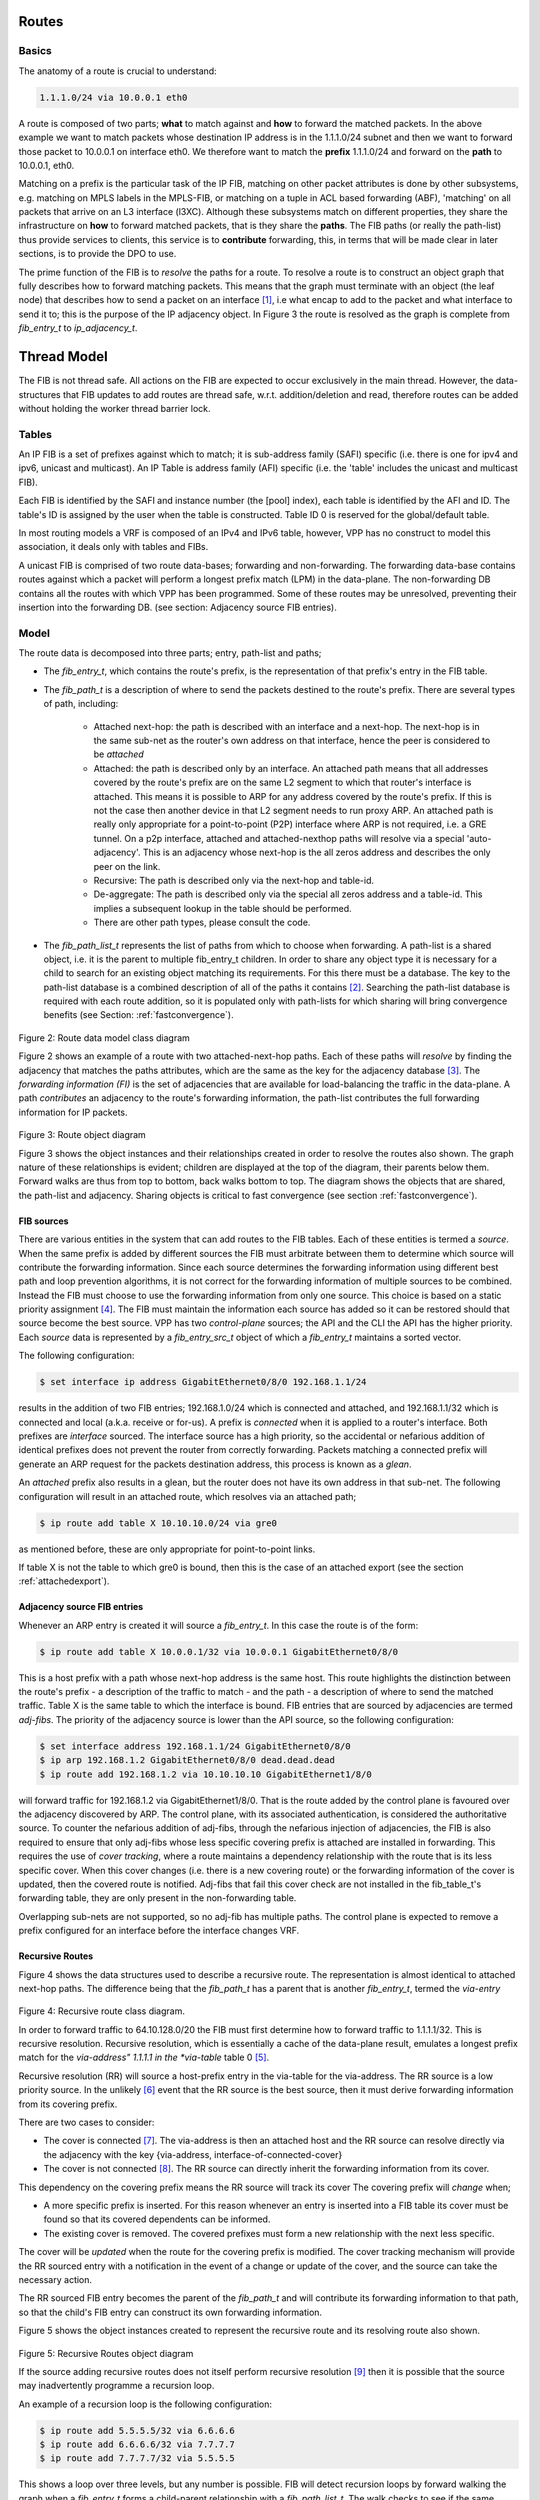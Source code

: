 .. _routes:

Routes
^^^^^^

Basics
------

The anatomy of a route is crucial to understand:

.. code-block:: console

                1.1.1.0/24 via 10.0.0.1 eth0

A route is composed of two parts; **what** to match against and **how** to forward
the matched packets. In the above example we want to match packets
whose destination IP address is in the 1.1.1.0/24 subnet and then we
want to forward those packet to 10.0.0.1 on interface eth0. We
therefore want to match the **prefix** 1.1.1.0/24 and forward on the
**path** to 10.0.0.1, eth0.

Matching on a prefix is the particular task of the IP FIB, matching on
other packet attributes is done by other subsystems, e.g. matching on
MPLS labels in the MPLS-FIB, or matching on a tuple in ACL based
forwarding (ABF), 'matching' on all packets that arrive on an L3
interface (l3XC). Although these subsystems match on different
properties, they share the infrastructure on **how** to forward
matched packets, that is they share the **paths**. The FIB paths (or
really the path-list) thus provide services to clients, this service
is to **contribute** forwarding, this, in terms that will be made
clear in later sections, is to provide the DPO to use.

The prime function of the FIB is to *resolve* the paths for a
route. To resolve a route is to construct an object graph that fully
describes how to forward matching packets. This means that the graph
must terminate with an object (the leaf node) that describes how
to send a packet on an interface [#f1]_, i.e what encap to add to the
packet and what interface to send it to; this is the purpose of the IP
adjacency object. In Figure 3 the route is resolved as the graph is
complete from *fib_entry_t* to *ip_adjacency_t*.


Thread Model
^^^^^^^^^^^^

The FIB is not thread safe. All actions on the FIB are expected to
occur exclusively in the main thread. However, the data-structures
that FIB updates to add routes are thread safe,
w.r.t. addition/deletion and read, therefore routes can be added
without holding the worker thread barrier lock.


Tables
------

An IP FIB is a set of prefixes against which to match; it is
sub-address family (SAFI) specific (i.e. there is one for ipv4 and ipv6, unicast
and multicast). An IP Table is address family (AFI) specific (i.e. the
'table' includes the unicast and multicast FIB).

Each FIB is identified by the SAFI and instance number (the [pool]
index), each table is identified by the AFI and ID. The table's ID is
assigned by the user when the table is constructed. Table ID 0 is
reserved for the global/default table.

In most routing models a VRF is composed of an IPv4 and IPv6 table,
however, VPP has no construct to model this association, it deals only
with tables and FIBs.

A unicast FIB is comprised of two route data-bases; forwarding and non-forwarding. The
forwarding data-base contains routes against which a packet will perform a longest
prefix match (LPM) in the data-plane. The non-forwarding DB contains all the routes
with which VPP has been programmed. Some of these routes may be
unresolved, preventing their insertion into the forwarding DB.
(see section: Adjacency source FIB entries).

Model
-----

The route data is decomposed into three parts; entry, path-list and paths;

* The *fib_entry_t*, which contains the route's prefix, is the representation of that prefix's entry in the FIB table.
* The *fib_path_t* is a description of where to send the packets destined to the route's prefix. There are several types of path, including:

    * Attached next-hop: the path is described with an interface and a next-hop. The next-hop is in the same sub-net as the router's own address on that interface, hence the peer is considered to be *attached*

    * Attached: the path is described only by an interface. An
      attached path means that all addresses covered by the route's
      prefix are on the same L2 segment to which that router's
      interface is attached. This means it is possible to ARP for any
      address covered by the route's prefix. If this is not the case
      then another device in that L2 segment needs to run proxy
      ARP. An attached path is really only appropriate for a point-to-point
      (P2P) interface where ARP is not required, i.e. a GRE tunnel. On
      a p2p interface, attached and attached-nexthop paths will
      resolve via a special 'auto-adjacency'. This is an adjacency
      whose next-hop is the all zeros address and describes the only
      peer on the link.

    * Recursive: The path is described only via the next-hop and table-id.

    * De-aggregate: The path is described only via the special all
      zeros address and a table-id. This implies a subsequent lookup
      in the table should be performed.

    * There are other path types, please consult the code.

* The *fib_path_list_t* represents the list of paths from which to choose when forwarding. A path-list is a shared object, i.e. it is the parent to multiple fib_entry_t children. In order to share any object type it is necessary for a child to search for an existing object matching its requirements. For this there must be a database. The key to the path-list database is a combined description of all of the paths it contains [#f2]_.  Searching the path-list database is required with each route addition, so it is populated only with path-lists for which sharing will bring convergence benefits (see Section: :ref:`fastconvergence`).

.. figure:: /_images/fib20fig2.png

Figure 2: Route data model class diagram

Figure 2 shows an example of a route with two attached-next-hop paths. Each of these
paths will *resolve* by finding the adjacency that matches the paths attributes, which
are the same as the key for the adjacency database [#f3]_. The *forwarding information (FI)*
is the set of adjacencies that are available for load-balancing the traffic in the
data-plane. A path *contributes* an adjacency to the route's forwarding information, the
path-list contributes the full forwarding information for IP packets.

.. figure:: /_images/fib20fig3.png

Figure 3: Route object diagram

Figure 3 shows the object instances and their relationships created in order to resolve
the routes also shown. The graph nature of these relationships is evident; children
are displayed at the top of the diagram, their parents below them. Forward walks are
thus from top to bottom, back walks bottom to top. The diagram shows the objects
that are shared, the path-list and adjacency. Sharing objects is critical to fast
convergence (see section :ref:`fastconvergence`).

FIB sources
"""""""""""
There are various entities in the system that can add routes to the FIB tables.
Each of these entities is termed a *source*. When the same prefix is added by different
sources the FIB must arbitrate between them to determine which source will contribute
the forwarding information. Since each source determines the forwarding information
using different best path and loop prevention algorithms, it is not correct for the
forwarding information of multiple sources to be combined. Instead the FIB must choose
to use the forwarding information from only one source. This choice is based on a static
priority assignment [#f4]_. The FIB must maintain the information each source has added
so it can be restored should that source become the best source. VPP has two
*control-plane* sources; the API and the CLI the API has the higher priority.
Each *source* data is represented by a *fib_entry_src_t* object of which a
*fib_entry_t* maintains a sorted vector.

The following configuration:

.. code-block:: console

   $ set interface ip address GigabitEthernet0/8/0 192.168.1.1/24

results in the addition of two FIB entries; 192.168.1.0/24 which is connected and
attached, and 192.168.1.1/32 which is connected and local (a.k.a.
receive or for-us). A prefix is *connected* when it is applied to a router's interface.
Both prefixes are *interface* sourced. The interface source has a high priority, so
the accidental or nefarious addition of identical prefixes does not prevent the
router from correctly forwarding. Packets matching a connected prefix will
generate an ARP request for the packets destination address, this process is known
as a *glean*.

An *attached* prefix also results in a glean, but the router does not have its own
address in that sub-net. The following configuration will result in an attached
route, which resolves via an attached path;

.. code-block:: console

   $ ip route add table X 10.10.10.0/24 via gre0

as mentioned before, these are only appropriate for point-to-point
links.

If table X is not the table to which gre0 is bound,
then this is the case of an attached export (see the section :ref:`attachedexport`).

Adjacency source FIB entries
""""""""""""""""""""""""""""

Whenever an ARP entry is created it will source a *fib_entry_t*. In this case the
route is of the form:

.. code-block:: console

   $ ip route add table X 10.0.0.1/32 via 10.0.0.1 GigabitEthernet0/8/0

This is a host prefix with a path whose next-hop address is the same host. This route
highlights the distinction between the route's prefix - a description of the traffic
to match - and the path - a description of where to send the matched traffic.
Table X is the same table to which the interface is bound. FIB entries that are
sourced by adjacencies are termed *adj-fibs*. The priority of the adjacency source
is lower than the API source, so the following configuration:

.. code-block:: console

   $ set interface address 192.168.1.1/24 GigabitEthernet0/8/0
   $ ip arp 192.168.1.2 GigabitEthernet0/8/0 dead.dead.dead
   $ ip route add 192.168.1.2 via 10.10.10.10 GigabitEthernet1/8/0

will forward traffic for 192.168.1.2 via GigabitEthernet1/8/0. That is the route added by the control
plane is favoured over the adjacency discovered by ARP. The control plane, with its
associated authentication, is considered the authoritative source. To counter the
nefarious addition of adj-fibs, through the nefarious injection of adjacencies, the
FIB is also required to ensure that only adj-fibs whose less specific covering prefix
is attached are installed in forwarding. This requires the use of *cover tracking*,
where a route maintains a dependency relationship with the route that is its less
specific cover. When this cover changes (i.e. there is a new covering route) or the
forwarding information of the cover is updated, then the covered route is notified.
Adj-fibs that fail this cover check are not installed in the fib_table_t's forwarding
table, they are only present in the non-forwarding table.

Overlapping sub-nets are not supported, so no adj-fib has multiple paths. The control
plane is expected to remove a prefix configured for an interface before the interface
changes VRF.

Recursive Routes
""""""""""""""""

Figure 4 shows the data structures used to describe a recursive route. The
representation is almost identical to attached next-hop paths. The difference
being that the *fib_path_t* has a parent that is another *fib_entry_t*, termed the
*via-entry*

.. figure:: /_images/fib20fig4.png

Figure 4: Recursive route class diagram.

In order to forward traffic to 64.10.128.0/20 the FIB must first determine how to forward
traffic to 1.1.1.1/32. This is recursive resolution. Recursive resolution, which is
essentially a cache of the data-plane result, emulates a longest prefix match for the
*via-address" 1.1.1.1 in the *via-table* table 0 [#f5]_.

Recursive resolution (RR) will source a host-prefix entry in the via-table for the
via-address. The RR source is a low priority source. In the unlikely [#f6]_ event that the
RR source is the best source, then it must derive forwarding information from its
covering prefix.

There are two cases to consider:

* The cover is connected [#f7]_. The via-address is then an attached host and the RR source can resolve directly via the adjacency with the key {via-address, interface-of-connected-cover}
* The cover is not connected [#f8]_. The RR source can directly inherit the forwarding information from its cover.

This dependency on the covering prefix means the RR source will track its cover The
covering prefix will *change* when;

* A more specific prefix is inserted. For this reason whenever an entry is inserted into a FIB table its cover must be found so that its covered dependents can be informed.
* The existing cover is removed. The covered prefixes must form a new relationship with the next less specific.

The cover will be *updated* when the route for the covering prefix is modified. The
cover tracking mechanism will provide the RR sourced entry with a notification in the
event of a change or update of the cover, and the source can take the necessary action.

The RR sourced FIB entry becomes the parent of the *fib_path_t* and will contribute its
forwarding information to that path, so that the child's FIB entry can construct its own
forwarding information.

Figure 5 shows the object instances created to represent the recursive route and
its resolving route also shown.

.. figure:: /_images/fib20fig5.png

Figure 5: Recursive Routes object diagram

If the source adding recursive routes does not itself perform recursive resolution [#f9]_
then it is possible that the source may inadvertently programme a recursion loop.

An example of a recursion loop is the following configuration:

.. code-block:: console

   $ ip route add 5.5.5.5/32 via 6.6.6.6
   $ ip route add 6.6.6.6/32 via 7.7.7.7
   $ ip route add 7.7.7.7/32 via 5.5.5.5

This shows a loop over three levels, but any number is possible. FIB will detect
recursion loops by forward walking the graph when a *fib_entry_t* forms a child-parent
relationship with a *fib_path_list_t*. The walk checks to see if the same object instances
are encountered. When a recursion loop is formed the control plane [#f10]_ graph becomes
cyclic, thus allowing the child-parent dependencies to form. This is necessary so that
when the loop breaks, the affected children and be updated.

Output labels
"""""""""""""

A route may have associated output MPLS labels [#f11]_. These are labels that are expected
to be imposed on a packet as it is forwarded. It is important to note that an MPLS
label is per-route and per-path, therefore, even though routes share paths they do not
necessarily have the same label for that path [#f12]_. A label is therefore uniquely associated
to a *fib_entry_t* and associated with one of the *fib_path_t* to which it forwards.
MPLS labels are modelled via the generic concept of a *path-extension*. A *fib_entry_t*
therefore has a vector of zero to many *fib_path_ext_t* objects to represent the labels
with which it is configured.


Delegates
^^^^^^^^^

A common software development pattern, a delegate is a means to
extend the functionality of one object through composition of
another, these other objects are called delegates. Both
**fib_entry_t** and **ip_adjacency_t** support extension via delegates.

The FIB uses delegates to add functionality when those functions are
required by only a few objects instances rather than all of them, to
save on memory. For example, building/contributing a load-balance
object used to forward non-EOS MPLS traffic is only required for a
fib_entry_t that corresponds to a BGP peer and that peer is
advertising labeled route - there are only a few of
these. See **fib_entry_delegate.h** for a full list of delegate types.


Tracking
^^^^^^^^

A prime service FIB provides for other sub-system is the ability to
'track' the forwarding for a given next-hop. For example, a tunnel
will want to know how to forward to its destination address. It can
therefore request of the FIB to track this host-prefix and inform it
when the forwarding for that prefix changes.

FIB tracking sources a host-prefix entry in the FIB using the 'recusive
resolution (RR)' source, it exactly the same way that a recursive path
does. If the entry did not previously exist, then the RR source will
inherit (and track) forwarding from its covering prefix, therefore all
packets that match this entry are forwarded in the same way as if the
entry did not exist. The tunnel that is tracking this FIB entry will
become a child dependent. The benefit to creating the entry, is that
it now exists in the FIB node graph, so all actions that happen on its
parents, are propagated to the host-prefix entry and consequently to
the tunnel.

FIB provides a wrapper to the sourcing of the host-prefix using a
delegate attached to the entry, and the entry is RR sourced only once.
. The benefit of this approach is that each time a new client tracks
the entry it doesn't RR source it. When an entry is sourced all its
children are updated. Thus, new clients tracking an entry is
O(n^2). With the tracker as indirection, the entry is sourced only once.


.. rubric:: Footnotes:

.. [#f1] Or terminate in an object that transitions the packet out of
         the FIB domain, e.g. a drop.
.. [#f2] Optimisations
.. [#f3] Note it is valid for either interface to be bound to a different table than table 1
.. [#f4] The engaged reader can see the full priority list in vnet/vnet/fib/fib_entry.h
.. [#f5] Note it is only possible to add routes via an address (i.e. a/32 or /128) not via a shorter mask prefix. There is no use case for the latter
.. [#f6] For iBGP the via-address is the loopback address of the peer PE, for eBGP it is the adj-fib for the CE
.. [#f7] As is the case ofr eBGP
.. [#f8] As is the case for iBGP
.. [#f9] If that source is relying on FIB to perform recursive resolution, then there is no reason it should do so itself.
.. [#f10] The derived data-plane graph MUST never be cyclic
.. [#f11] Advertised, e.g. by LDP, SR or BGP
.. [#f12] The only case where the labels will be the same is BGP VPNv4 label allocation per-VRF
